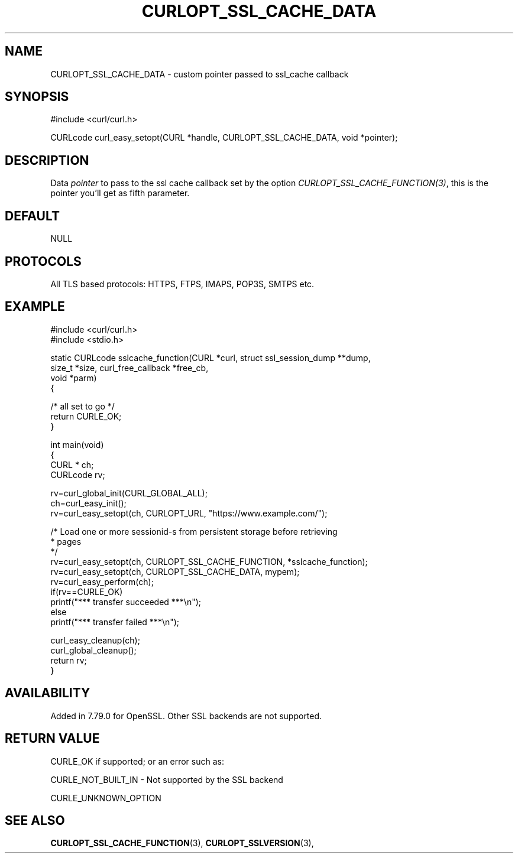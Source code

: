 .\" **************************************************************************
.\" *                                  _   _ ____  _
.\" *  Project                     ___| | | |  _ \| |
.\" *                             / __| | | | |_) | |
.\" *                            | (__| |_| |  _ <| |___
.\" *                             \___|\___/|_| \_\_____|
.\" *
.\" * Copyright (C) 1998 - 2021, Daniel Stenberg, <daniel@haxx.se>, et al.
.\" *
.\" * This software is licensed as described in the file COPYING, which
.\" * you should have received as part of this distribution. The terms
.\" * are also available at https://curl.se/docs/copyright.html.
.\" *
.\" * You may opt to use, copy, modify, merge, publish, distribute and/or sell
.\" * copies of the Software, and permit persons to whom the Software is
.\" * furnished to do so, under the terms of the COPYING file.
.\" *
.\" * This software is distributed on an "AS IS" basis, WITHOUT WARRANTY OF ANY
.\" * KIND, either express or implied.
.\" *
.\" **************************************************************************
.\"
.TH CURLOPT_SSL_CACHE_DATA 3 "22 Jul 2021" "libcurl 7.79.0" "curl_easy_setopt options"
.SH NAME
CURLOPT_SSL_CACHE_DATA \- custom pointer passed to ssl_cache callback
.SH SYNOPSIS
#include <curl/curl.h>

CURLcode curl_easy_setopt(CURL *handle, CURLOPT_SSL_CACHE_DATA, void *pointer);
.SH DESCRIPTION
Data \fIpointer\fP to pass to the ssl cache callback set by the option
\fICURLOPT_SSL_CACHE_FUNCTION(3)\fP, this is the pointer you'll get as fifth
parameter.
.SH DEFAULT
NULL
.SH PROTOCOLS
All TLS based protocols: HTTPS, FTPS, IMAPS, POP3S, SMTPS etc.
.SH EXAMPLE
.nf
#include <curl/curl.h>
#include <stdio.h>

static CURLcode sslcache_function(CURL *curl, struct ssl_session_dump **dump,
                                  size_t *size, curl_free_callback *free_cb,
                                  void *parm)
{

  /* all set to go */
  return CURLE_OK;
}

int main(void)
{
  CURL * ch;
  CURLcode rv;

  rv=curl_global_init(CURL_GLOBAL_ALL);
  ch=curl_easy_init();
  rv=curl_easy_setopt(ch, CURLOPT_URL, "https://www.example.com/");

  /* Load one or more sessionid-s from persistent storage before retrieving
   * pages
   */
  rv=curl_easy_setopt(ch, CURLOPT_SSL_CACHE_FUNCTION, *sslcache_function);
  rv=curl_easy_setopt(ch, CURLOPT_SSL_CACHE_DATA, mypem);
  rv=curl_easy_perform(ch);
  if(rv==CURLE_OK)
    printf("*** transfer succeeded ***\\n");
  else
    printf("*** transfer failed ***\\n");

  curl_easy_cleanup(ch);
  curl_global_cleanup();
  return rv;
}
.fi
.SH AVAILABILITY
Added in 7.79.0 for OpenSSL. Other SSL backends are not supported.
.SH RETURN VALUE
CURLE_OK if supported; or an error such as:

CURLE_NOT_BUILT_IN - Not supported by the SSL backend

CURLE_UNKNOWN_OPTION
.SH "SEE ALSO"
.BR CURLOPT_SSL_CACHE_FUNCTION "(3), " CURLOPT_SSLVERSION "(3), "
